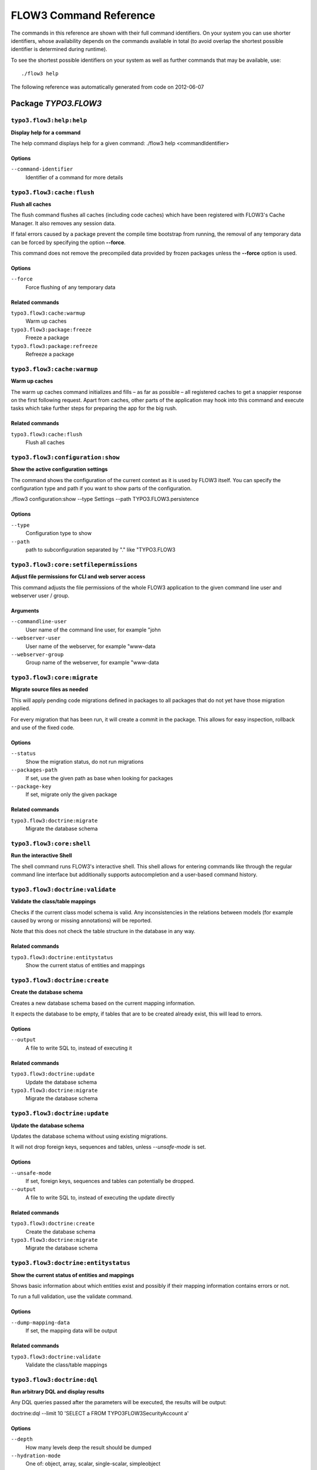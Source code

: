 FLOW3 Command Reference
=======================

.. note:

  This reference uses ``./flow3`` as the command to invoke. If you are on
  Windows, this will probably not work, there you need to use ``flow3.bat``
  instead.

The commands in this reference are shown with their full command identifiers.
On your system you can use shorter identifiers, whose availability depends
on the commands available in total (to avoid overlap the shortest possible
identifier is determined during runtime).

To see the shortest possible identifiers on your system as well as further
commands that may be available, use::

  ./flow3 help

The following reference was automatically generated from code on 2012-06-07


Package *TYPO3.FLOW3*
---------------------


``typo3.flow3:help:help``
*************************

**Display help for a command**

The help command displays help for a given command:
./flow3 help <commandIdentifier>



Options
^^^^^^^

``--command-identifier``
  Identifier of a command for more details





``typo3.flow3:cache:flush``
***************************

**Flush all caches**

The flush command flushes all caches (including code caches) which have been
registered with FLOW3's Cache Manager. It also removes any session data.

If fatal errors caused by a package prevent the compile time bootstrap
from running, the removal of any temporary data can be forced by specifying
the option **--force**.

This command does not remove the precompiled data provided by frozen
packages unless the **--force** option is used.



Options
^^^^^^^

``--force``
  Force flushing of any temporary data



Related commands
^^^^^^^^^^^^^^^^

``typo3.flow3:cache:warmup``
  Warm up caches
``typo3.flow3:package:freeze``
  Freeze a package
``typo3.flow3:package:refreeze``
  Refreeze a package



``typo3.flow3:cache:warmup``
****************************

**Warm up caches**

The warm up caches command initializes and fills – as far as possible – all
registered caches to get a snappier response on the first following request.
Apart from caches, other parts of the application may hook into this command
and execute tasks which take further steps for preparing the app for the big
rush.





Related commands
^^^^^^^^^^^^^^^^

``typo3.flow3:cache:flush``
  Flush all caches



``typo3.flow3:configuration:show``
**********************************

**Show the active configuration settings**

The command shows the configuration of the current context as it is used by FLOW3 itself.
You can specify the configuration type and path if you want to show parts of the configuration.

./flow3 configuration:show --type Settings --path TYPO3.FLOW3.persistence



Options
^^^^^^^

``--type``
  Configuration type to show
``--path``
  path to subconfiguration separated by "." like "TYPO3.FLOW3





``typo3.flow3:core:setfilepermissions``
***************************************

**Adjust file permissions for CLI and web server access**

This command adjusts the file permissions of the whole FLOW3 application to
the given command line user and webserver user / group.

Arguments
^^^^^^^^^

``--commandline-user``
  User name of the command line user, for example "john
``--webserver-user``
  User name of the webserver, for example "www-data
``--webserver-group``
  Group name of the webserver, for example "www-data







``typo3.flow3:core:migrate``
****************************

**Migrate source files as needed**

This will apply pending code migrations defined in packages to all
packages that do not yet have those migration applied.

For every migration that has been run, it will create a commit in
the package. This allows for easy inspection, rollback and use of
the fixed code.



Options
^^^^^^^

``--status``
  Show the migration status, do not run migrations
``--packages-path``
  If set, use the given path as base when looking for packages
``--package-key``
  If set, migrate only the given package



Related commands
^^^^^^^^^^^^^^^^

``typo3.flow3:doctrine:migrate``
  Migrate the database schema



``typo3.flow3:core:shell``
**************************

**Run the interactive Shell**

The shell command runs FLOW3's interactive shell. This shell allows for
entering commands like through the regular command line interface but
additionally supports autocompletion and a user-based command history.







``typo3.flow3:doctrine:validate``
*********************************

**Validate the class/table mappings**

Checks if the current class model schema is valid. Any inconsistencies
in the relations between models (for example caused by wrong or
missing annotations) will be reported.

Note that this does not check the table structure in the database in
any way.





Related commands
^^^^^^^^^^^^^^^^

``typo3.flow3:doctrine:entitystatus``
  Show the current status of entities and mappings



``typo3.flow3:doctrine:create``
*******************************

**Create the database schema**

Creates a new database schema based on the current mapping information.

It expects the database to be empty, if tables that are to be created already
exist, this will lead to errors.



Options
^^^^^^^

``--output``
  A file to write SQL to, instead of executing it



Related commands
^^^^^^^^^^^^^^^^

``typo3.flow3:doctrine:update``
  Update the database schema
``typo3.flow3:doctrine:migrate``
  Migrate the database schema



``typo3.flow3:doctrine:update``
*******************************

**Update the database schema**

Updates the database schema without using existing migrations.

It will not drop foreign keys, sequences and tables, unless *--unsafe-mode* is set.



Options
^^^^^^^

``--unsafe-mode``
  If set, foreign keys, sequences and tables can potentially be dropped.
``--output``
  A file to write SQL to, instead of executing the update directly



Related commands
^^^^^^^^^^^^^^^^

``typo3.flow3:doctrine:create``
  Create the database schema
``typo3.flow3:doctrine:migrate``
  Migrate the database schema



``typo3.flow3:doctrine:entitystatus``
*************************************

**Show the current status of entities and mappings**

Shows basic information about which entities exist and possibly if their
mapping information contains errors or not.

To run a full validation, use the validate command.



Options
^^^^^^^

``--dump-mapping-data``
  If set, the mapping data will be output



Related commands
^^^^^^^^^^^^^^^^

``typo3.flow3:doctrine:validate``
  Validate the class/table mappings



``typo3.flow3:doctrine:dql``
****************************

**Run arbitrary DQL and display results**

Any DQL queries passed after the parameters will be executed, the results will be output:

doctrine:dql --limit 10 'SELECT a FROM TYPO3\FLOW3\Security\Account a'



Options
^^^^^^^

``--depth``
  How many levels deep the result should be dumped
``--hydration-mode``
  One of: object, array, scalar, single-scalar, simpleobject
``--offset``
  Offset the result by this number
``--limit``
  Limit the result to this number





``typo3.flow3:doctrine:migrationstatus``
****************************************

**Show the current migration status**

Displays the migration configuration as well as the number of
available, executed and pending migrations.





Related commands
^^^^^^^^^^^^^^^^

``typo3.flow3:doctrine:migrate``
  Migrate the database schema
``typo3.flow3:doctrine:migrationexecute``
  Execute a single migration
``typo3.flow3:doctrine:migrationgenerate``
  Generate a new migration
``typo3.flow3:doctrine:migrationversion``
  Mark/unmark a migration as migrated



``typo3.flow3:doctrine:migrate``
********************************

**Migrate the database schema**

Adjusts the database structure by applying the pending
migrations provided by currently active packages.



Options
^^^^^^^

``--version``
  The version to migrate to
``--output``
  A file to write SQL to, instead of executing it
``--dry-run``
  Whether to do a dry run or not
``--quiet``
  If set, only the executed migration versions will be output, one per line



Related commands
^^^^^^^^^^^^^^^^

``typo3.flow3:doctrine:migrationstatus``
  Show the current migration status
``typo3.flow3:doctrine:migrationexecute``
  Execute a single migration
``typo3.flow3:doctrine:migrationgenerate``
  Generate a new migration
``typo3.flow3:doctrine:migrationversion``
  Mark/unmark a migration as migrated



``typo3.flow3:doctrine:migrationexecute``
*****************************************

**Execute a single migration**

Manually runs a single migration in the given direction.

Arguments
^^^^^^^^^

``--version``
  The migration to execute



Options
^^^^^^^

``--direction``
  Whether to execute the migration up (default) or down
``--output``
  A file to write SQL to, instead of executing it
``--dry-run``
  Whether to do a dry run or not



Related commands
^^^^^^^^^^^^^^^^

``typo3.flow3:doctrine:migrate``
  Migrate the database schema
``typo3.flow3:doctrine:migrationstatus``
  Show the current migration status
``typo3.flow3:doctrine:migrationgenerate``
  Generate a new migration
``typo3.flow3:doctrine:migrationversion``
  Mark/unmark a migration as migrated



``typo3.flow3:doctrine:migrationversion``
*****************************************

**Mark/unmark a migration as migrated**

If *all* is given as version, all available migrations are marked
as requested.

Arguments
^^^^^^^^^

``--version``
  The migration to execute



Options
^^^^^^^

``--add``
  The migration to mark as migrated
``--delete``
  The migration to mark as not migrated



Related commands
^^^^^^^^^^^^^^^^

``typo3.flow3:doctrine:migrate``
  Migrate the database schema
``typo3.flow3:doctrine:migrationstatus``
  Show the current migration status
``typo3.flow3:doctrine:migrationexecute``
  Execute a single migration
``typo3.flow3:doctrine:migrationgenerate``
  Generate a new migration



``typo3.flow3:doctrine:migrationgenerate``
******************************************

**Generate a new migration**

If $diffAgainstCurrent is TRUE (the default), it generates a migration file
with the diff between current DB structure and the found mapping metadata.

Otherwise an empty migration skeleton is generated.



Options
^^^^^^^

``--diff-against-current``
  Whether to base the migration on the current schema structure



Related commands
^^^^^^^^^^^^^^^^

``typo3.flow3:doctrine:migrate``
  Migrate the database schema
``typo3.flow3:doctrine:migrationstatus``
  Show the current migration status
``typo3.flow3:doctrine:migrationexecute``
  Execute a single migration
``typo3.flow3:doctrine:migrationversion``
  Mark/unmark a migration as migrated



``typo3.flow3:package:create``
******************************

**Create a new package**

This command creates a new package which contains only the mandatory
directories and files.

Arguments
^^^^^^^^^

``--package-key``
  The package key of the package to create





Related commands
^^^^^^^^^^^^^^^^

``typo3.kickstart:kickstart:package``
  Kickstart a new package



``typo3.flow3:package:delete``
******************************

**Delete an existing package**

This command deletes an existing package identified by the package key.

Arguments
^^^^^^^^^

``--package-key``
  The package key of the package to create







``typo3.flow3:package:activate``
********************************

**Activate an available package**

This command activates an existing, but currently inactive package.

Arguments
^^^^^^^^^

``--package-key``
  The package key of the package to create





Related commands
^^^^^^^^^^^^^^^^

``typo3.flow3:package:deactivate``
  Deactivate a package



``typo3.flow3:package:deactivate``
**********************************

**Deactivate a package**

This command deactivates a currently active package.

Arguments
^^^^^^^^^

``--package-key``
  The package key of the package to create





Related commands
^^^^^^^^^^^^^^^^

``typo3.flow3:package:activate``
  Activate an available package



``typo3.flow3:package:list``
****************************

**List available packages**

Lists all locally available packages. Displays the package key, version and
package title and its state – active or inactive.





Related commands
^^^^^^^^^^^^^^^^

``typo3.flow3:package:activate``
  Activate an available package
``typo3.flow3:package:deactivate``
  Deactivate a package



``typo3.flow3:package:import``
******************************

**Import a package from a remote location**

Imports the specified package from a remote git repository.
The imported package will not be activated automatically.

Currently only packages located at forge.typo3.org are supported.
Note that the git binary must be available

Arguments
^^^^^^^^^

``--package-key``
  The package key of the package to import





Related commands
^^^^^^^^^^^^^^^^

``typo3.flow3:package:activate``
  Activate an available package
``typo3.flow3:package:create``
  Create a new package



``typo3.flow3:package:freeze``
******************************

**Freeze a package**

This function marks a package as **frozen** in order to improve performance
in a development context. While a package is frozen, any modification of files
within that package won't be tracked and can lead to unexpected behavior.

File monitoring won't consider the given package. Further more, reflection
data for classes contained in the package is cached persistently and loaded
directly on the first request after caches have been flushed. The precompiled
reflection data is stored in the **Configuration** directory of the
respective package.

By specifying **all** as a package key, all currently frozen packages are
frozen (the default).



Options
^^^^^^^

``--package-key``
  Key of the package to freeze



Related commands
^^^^^^^^^^^^^^^^

``typo3.flow3:package:unfreeze``
  Unfreeze a package
``typo3.flow3:package:refreeze``
  Refreeze a package



``typo3.flow3:package:unfreeze``
********************************

**Unfreeze a package**

Unfreezes a previously frozen package. On the next request, this package will
be considered again by the file monitoring and related services – if they are
enabled in the current context.

By specifying **all** as a package key, all currently frozen packages are
unfrozen (the default).



Options
^^^^^^^

``--package-key``
  Key of the package to unfreeze, or 'all'



Related commands
^^^^^^^^^^^^^^^^

``typo3.flow3:package:freeze``
  Freeze a package
``typo3.flow3:cache:flush``
  Flush all caches



``typo3.flow3:package:refreeze``
********************************

**Refreeze a package**

Refreezes a currently frozen package: all precompiled information is removed
and file monitoring will consider the package exactly once, on the next
request. After that request, the package remains frozen again, just with the
updated data.

By specifying **all** as a package key, all currently frozen packages are
refrozen (the default).



Options
^^^^^^^

``--package-key``
  Key of the package to refreeze, or 'all'



Related commands
^^^^^^^^^^^^^^^^

``typo3.flow3:package:freeze``
  Freeze a package
``typo3.flow3:cache:flush``
  Flush all caches



``typo3.flow3:routing:list``
****************************

**List the known routes**

This command displays a list of all currently registered routes.







``typo3.flow3:routing:show``
****************************

**Show informations for a route**

This command displays the configuration of a route specified by index number.

Arguments
^^^^^^^^^

``--index``
  The index of the route as given by routing:list







``typo3.flow3:routing:getpath``
*******************************

**Generate a route path**

This command takes package, controller and action and displays the
generated route path and the selected route:

./flow3 routing:getPath --format json Acme.Demo\\Sub\\Package

Arguments
^^^^^^^^^

``--package``
  Package key and subpackage, subpackage parts are separated with backslashes



Options
^^^^^^^

``--controller``
  Controller name, default is 'Standard'
``--action``
  Action name, default is 'index'
``--format``
  Requested Format name default is 'html'





``typo3.flow3:routing:routepath``
*********************************

**Route the given route path**

This command takes a given path and displays the detected route and
the selected package, controller and action.

Arguments
^^^^^^^^^

``--path``
  The route path to resolve







``typo3.flow3:security:importpublickey``
****************************************

**Import a public key**

Read a PEM formatted public key from stdin and import it into the
RSAWalletService.





Related commands
^^^^^^^^^^^^^^^^

``typo3.flow3:security:importprivatekey``
  Import a private key



``typo3.flow3:security:importprivatekey``
*****************************************

**Import a private key**

Read a PEM formatted private key from stdin and import it into the
RSAWalletService. The public key will be automatically extracted and stored
together with the private key as a key pair.



Options
^^^^^^^

``--used-for-passwords``
  If the private key should be used for passwords



Related commands
^^^^^^^^^^^^^^^^

``typo3.flow3:security:importpublickey``
  Import a public key



Package *TYPO3.FLUID*
---------------------


``typo3.fluid:documentation:generatexsd``
*****************************************

**Generate Fluid ViewHelper XSD Schema**

Generates Schema documentation (XSD) for your ViewHelpers, preparing the
file to be placed online and used by any XSD-aware editor.
After creating the XSD file, reference it in your IDE and import the namespace
in your Fluid template by adding the xmlns:* attribute(s):
<html xmlns="http://www.w3.org/1999/xhtml" xmlns:f="http://typo3.org/ns/TYPO3/Fluid/ViewHelpers" ...>

Arguments
^^^^^^^^^

``--php-namespace``
  Namespace of the Fluid ViewHelpers without leading backslash (for example 'TYPO3\Fluid\ViewHelpers'). NOTE: Quote and/or escape this argument as needed to avoid backslashes from being interpreted!



Options
^^^^^^^

``--xsd-namespace``
  Unique target namespace used in the XSD schema (for example "http://yourdomain.org/ns/viewhelpers"). Defaults to "http://typo3.org/ns/<php namespace>".
``--target-file``
  File path and name of the generated XSD schema. If not specified the schema will be output to standard output.





Package *TYPO3.KICKSTART*
-------------------------


``typo3.kickstart:kickstart:package``
*************************************

**Kickstart a new package**

Creates a new package and creates a standard Action Controller and a sample
template for its Index Action.

For creating a new package without sample code use the package:create command.

Arguments
^^^^^^^^^

``--package-key``
  The package key, for example "MyCompany.MyPackageName





Related commands
^^^^^^^^^^^^^^^^

``typo3.flow3:package:create``
  Create a new package



``typo3.kickstart:kickstart:actioncontroller``
**********************************************

**Kickstart a new action controller**

Generates an Action Controller with the given name in the specified package.
In its default mode it will create just the controller containing a sample
indexAction.

By specifying the --generate-actions flag, this command will also create a
set of actions. If no model or repository exists which matches the
controller name (for example "CoffeeRepository" for "CoffeeController"),
an error will be shown.

Likewise the command exits with an error if the specified package does not
exist. By using the --generate-related flag, a missing package, model or
repository can be created alongside, avoiding such an error.

By specifying the --generate-templates flag, this command will also create
matching Fluid templates for the actions created. This option can only be
used in combination with --generate-actions.

The default behavior is to not overwrite any existing code. This can be
overridden by specifying the --force flag.

Arguments
^^^^^^^^^

``--package-key``
  The package key of the package for the new controller with an optional subpackage, (e.g. "MyCompany.MyPackage/Admin").
``--controller-name``
  The name for the new controller. This may also be a comma separated list of controller names.



Options
^^^^^^^

``--generate-actions``
  Also generate index, show, new, create, edit, update and delete actions.
``--generate-templates``
  Also generate the templates for each action.
``--generate-related``
  Also create the mentioned package, related model and repository if neccessary.
``--force``
  Overwrite any existing controller or template code. Regardless of this flag, the package, model and repository will never be overwritten.



Related commands
^^^^^^^^^^^^^^^^

``typo3.kickstart:kickstart:commandcontroller``
  Kickstart a new command controller



``typo3.kickstart:kickstart:commandcontroller``
***********************************************

**Kickstart a new command controller**

Creates a new command controller with the given name in the specified
package. The generated controller class already contains an example command.

Arguments
^^^^^^^^^

``--package-key``
  The package key of the package for the new controller
``--controller-name``
  The name for the new controller. This may also be a comma separated list of controller names.



Options
^^^^^^^

``--force``
  Overwrite any existing controller.



Related commands
^^^^^^^^^^^^^^^^

``typo3.kickstart:kickstart:actioncontroller``
  Kickstart a new action controller



``typo3.kickstart:kickstart:model``
***********************************

**Kickstart a new domain model**

This command generates a new domain model class. The fields are specified as
a variable list of arguments with field name and type separated by a colon
(for example "title:string" "size:int" "type:MyType").

Arguments
^^^^^^^^^

``--package-key``
  The package key of the package for the domain model
``--model-name``
  The name of the new domain model class



Options
^^^^^^^

``--force``
  Overwrite any existing model.



Related commands
^^^^^^^^^^^^^^^^

``typo3.kickstart:kickstart:repository``
  Kickstart a new domain repository



``typo3.kickstart:kickstart:repository``
****************************************

**Kickstart a new domain repository**

This command generates a new domain repository class for the given model name.

Arguments
^^^^^^^^^

``--package-key``
  The package key
``--model-name``
  The name of the domain model class



Options
^^^^^^^

``--force``
  Overwrite any existing repository.



Related commands
^^^^^^^^^^^^^^^^

``typo3.kickstart:kickstart:model``
  Kickstart a new domain model



